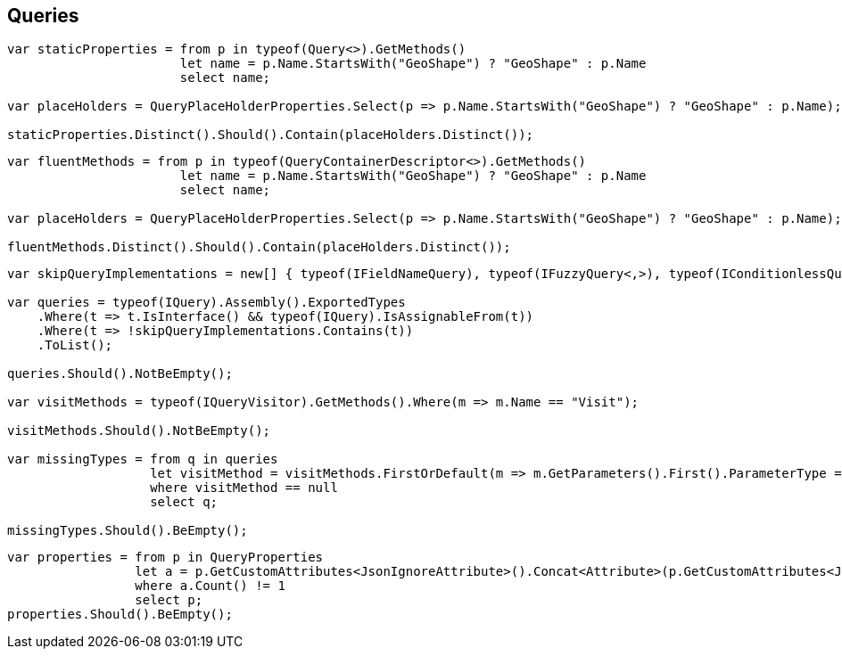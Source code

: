 :ref_current: https://www.elastic.co/guide/en/elasticsearch/reference/current

:github: https://github.com/elastic/elasticsearch-net

:imagesdir: ../images/

[[queries]]
== Queries

[source,csharp]
----
var staticProperties = from p in typeof(Query<>).GetMethods()
                       let name = p.Name.StartsWith("GeoShape") ? "GeoShape" : p.Name 
                       select name;

var placeHolders = QueryPlaceHolderProperties.Select(p => p.Name.StartsWith("GeoShape") ? "GeoShape" : p.Name);

staticProperties.Distinct().Should().Contain(placeHolders.Distinct());
----

[source,csharp]
----
var fluentMethods = from p in typeof(QueryContainerDescriptor<>).GetMethods()
                       let name = p.Name.StartsWith("GeoShape") ? "GeoShape" : p.Name 
                       select name;

var placeHolders = QueryPlaceHolderProperties.Select(p => p.Name.StartsWith("GeoShape") ? "GeoShape" : p.Name);

fluentMethods.Distinct().Should().Contain(placeHolders.Distinct());
----

[source,csharp]
----
var skipQueryImplementations = new[] { typeof(IFieldNameQuery), typeof(IFuzzyQuery<,>), typeof(IConditionlessQuery) };

var queries = typeof(IQuery).Assembly().ExportedTypes
    .Where(t => t.IsInterface() && typeof(IQuery).IsAssignableFrom(t))
    .Where(t => !skipQueryImplementations.Contains(t))
    .ToList();

queries.Should().NotBeEmpty();

var visitMethods = typeof(IQueryVisitor).GetMethods().Where(m => m.Name == "Visit");

visitMethods.Should().NotBeEmpty();

var missingTypes = from q in queries
                   let visitMethod = visitMethods.FirstOrDefault(m => m.GetParameters().First().ParameterType == q)
                   where visitMethod == null
                   select q;

missingTypes.Should().BeEmpty();
----

[source,csharp]
----
var properties = from p in QueryProperties
                 let a = p.GetCustomAttributes<JsonIgnoreAttribute>().Concat<Attribute>(p.GetCustomAttributes<JsonPropertyAttribute>())
                 where a.Count() != 1
                 select p;
properties.Should().BeEmpty();
----

